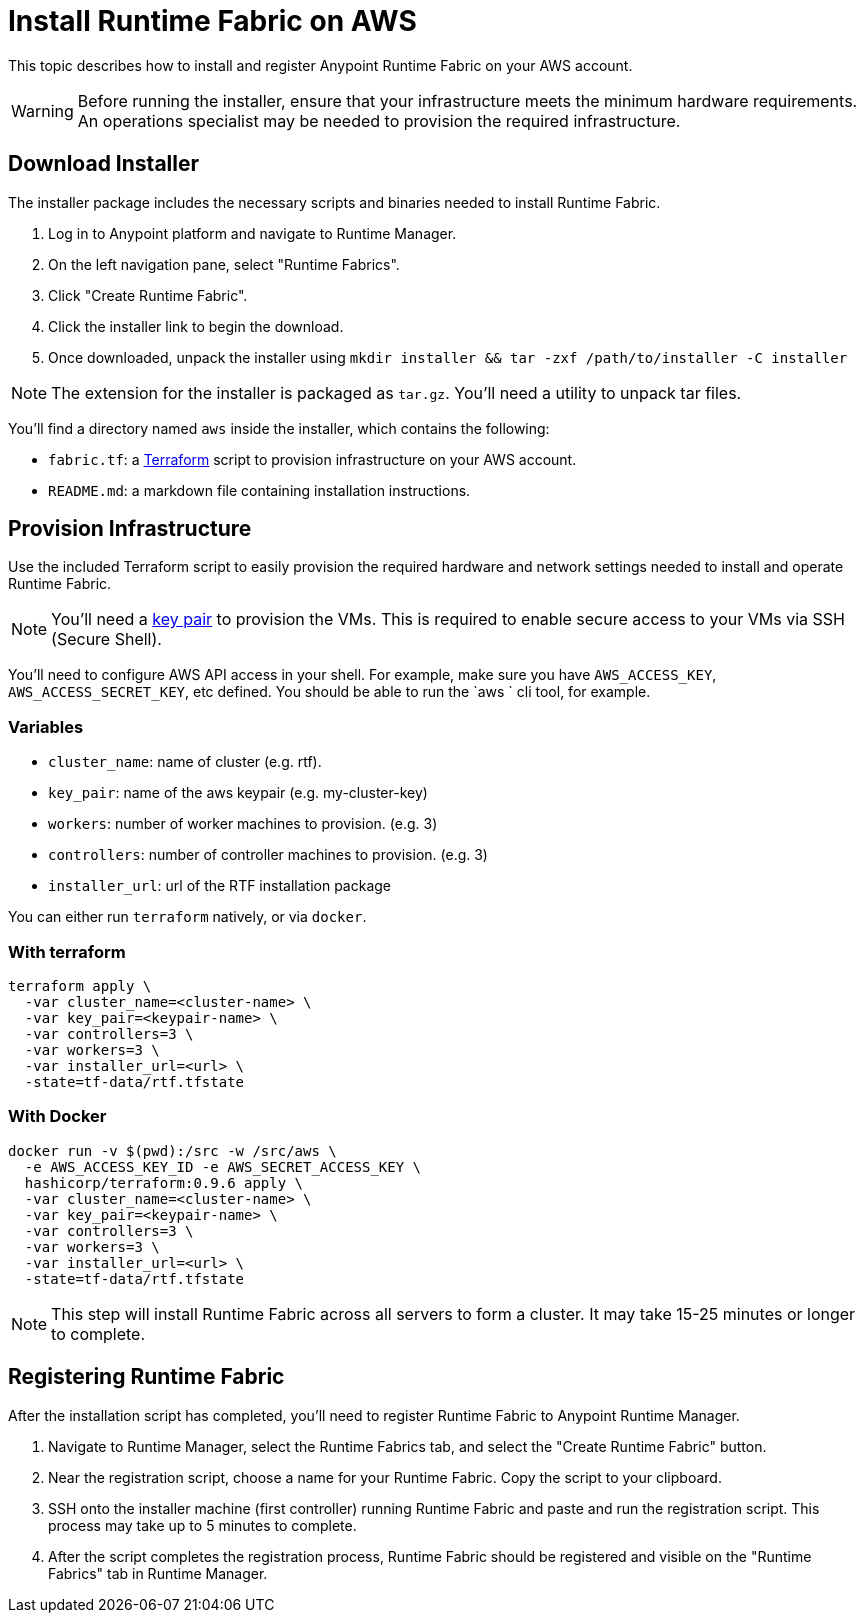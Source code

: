 = Install Runtime Fabric on AWS

This topic describes how to install and register Anypoint Runtime Fabric on your AWS account.

[WARNING]
====
Before running the installer, ensure that your infrastructure meets the minimum hardware requirements. An operations specialist may be needed to provision the required infrastructure.
====

== Download Installer
The installer package includes the necessary scripts and binaries needed to install Runtime Fabric.

. Log in to Anypoint platform and navigate to Runtime Manager.
. On the left navigation pane, select "Runtime Fabrics".
. Click "Create Runtime Fabric".
. Click the installer link to begin the download.
. Once downloaded, unpack the installer using `mkdir installer && tar -zxf /path/to/installer -C installer`

[NOTE]
The extension for the installer is packaged as `tar.gz`. You'll need a utility to unpack tar files.

You'll find a directory named `aws` inside the installer, which contains the following:

* `fabric.tf`: a https://terraform.io/[Terraform] script to provision infrastructure on your AWS account.
* `README.md`: a markdown file containing installation instructions.

== Provision Infrastructure
Use the included Terraform script to easily provision the required hardware and network settings needed to install and operate Runtime Fabric.

[NOTE]
You'll need a https://docs.aws.amazon.com/AWSEC2/latest/UserGuide/ec2-key-pairs.html[key pair] to provision the VMs. This is required to enable secure access to your VMs via SSH (Secure Shell).

You'll need to configure AWS API access in your shell. For example, make sure you have `AWS_ACCESS_KEY`, `AWS_ACCESS_SECRET_KEY`, etc defined. You should be able to run the `aws ` cli tool, for example.

=== Variables

* `cluster_name`: name of cluster (e.g. rtf).
* `key_pair`: name of the aws keypair (e.g. my-cluster-key)
* `workers`: number of worker machines to provision. (e.g. 3)
* `controllers`: number of controller machines to provision. (e.g. 3)
* `installer_url`: url of the RTF installation package

You can either run `terraform` natively, or via `docker`.

=== With terraform
```
terraform apply \
  -var cluster_name=<cluster-name> \
  -var key_pair=<keypair-name> \
  -var controllers=3 \
  -var workers=3 \
  -var installer_url=<url> \
  -state=tf-data/rtf.tfstate
```

=== With Docker
```
docker run -v $(pwd):/src -w /src/aws \
  -e AWS_ACCESS_KEY_ID -e AWS_SECRET_ACCESS_KEY \
  hashicorp/terraform:0.9.6 apply \
  -var cluster_name=<cluster-name> \
  -var key_pair=<keypair-name> \
  -var controllers=3 \
  -var workers=3 \
  -var installer_url=<url> \
  -state=tf-data/rtf.tfstate
```

[NOTE]
This step will install Runtime Fabric across all servers to form a cluster. It may take 15-25 minutes or longer to complete.

== Registering Runtime Fabric

After the installation script has completed, you'll need to register Runtime Fabric to Anypoint Runtime Manager.

. Navigate to Runtime Manager, select the Runtime Fabrics tab, and select the "Create Runtime Fabric" button.
. Near the registration script, choose a name for your Runtime Fabric. Copy the script to your clipboard.
. SSH onto the installer machine (first controller) running Runtime Fabric and paste and run the registration script. This process may take up to 5 minutes to complete.
. After the script completes the registration process, Runtime Fabric should be registered and visible on the "Runtime Fabrics" tab in Runtime Manager.
